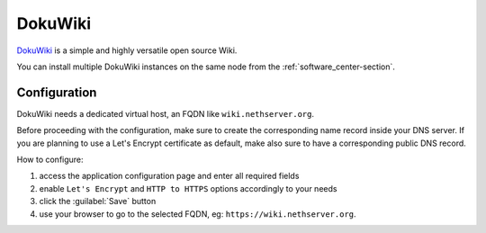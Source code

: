 ========
DokuWiki
========

`DokuWiki <https://www.dokuwiki.org>`_ is a simple and highly versatile open source Wiki.

You can install multiple DokuWiki instances on the same node from the :ref:`software_center-section`.

Configuration
=============

DokuWiki needs a dedicated virtual host, an FQDN like ``wiki.nethserver.org``.

Before proceeding with the configuration, make sure to create the corresponding name record inside your DNS server.
If you are planning to use a Let's Encrypt certificate as default, make also sure to have a corresponding public DNS record.

How to configure:

1. access the application configuration page and enter all required fields
2. enable ``Let's Encrypt`` and ``HTTP to HTTPS`` options accordingly to your needs
3. click the :guilabel:`Save` button
4. use your browser to go to the selected FQDN, eg: ``https://wiki.nethserver.org``.

